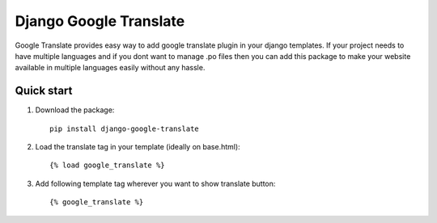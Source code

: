 ========================
Django Google Translate
========================

Google Translate provides easy way to add google translate plugin in your django templates.
If your project needs to have multiple languages and if you dont want to manage .po files then you can add this package to make your website available in multiple languages easily without any hassle.

Quick start
-----------

1. Download the package::

    pip install django-google-translate

2. Load the translate tag in your template (ideally on base.html)::

    {% load google_translate %}

3. Add following template tag wherever you want to show translate button::

    {% google_translate %}
    